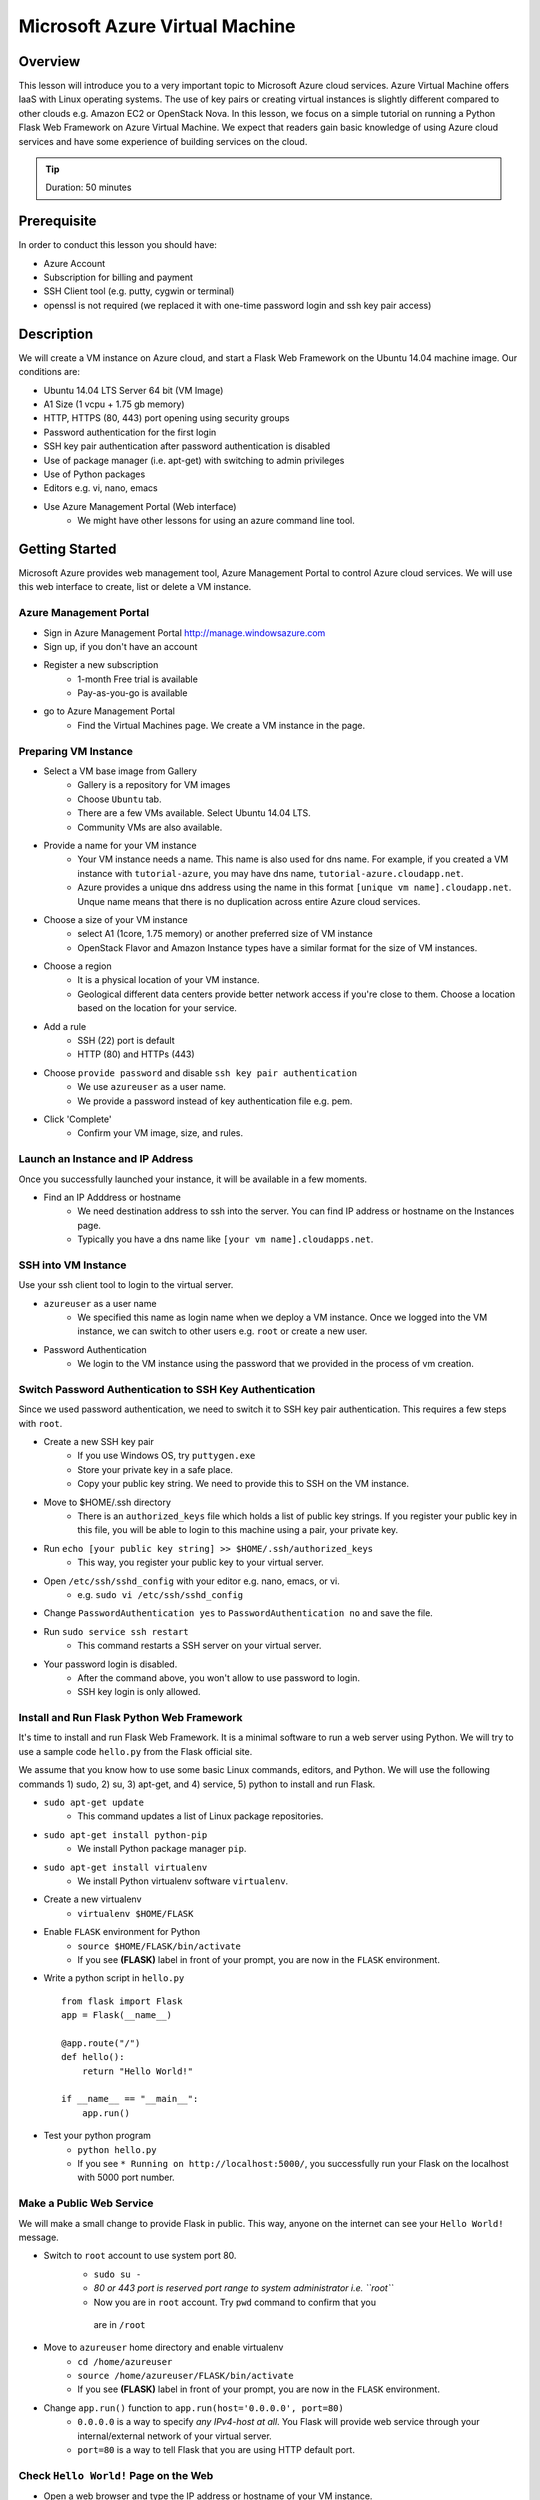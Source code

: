 Microsoft Azure Virtual Machine
======================================================================

Overview
----------------------------------------------------------------------

This lesson will introduce you to a very important topic to Microsoft Azure
cloud services. Azure Virtual Machine offers IaaS with Linux operating
systems. The use of key pairs or creating virtual instances is slightly
different compared to other clouds e.g. Amazon EC2 or OpenStack Nova.  In this
lesson, we focus on a simple tutorial on running a Python Flask Web Framework
on Azure Virtual Machine. We expect that readers gain basic knowledge of using
Azure cloud services and have some experience of building services on the
cloud.

.. tip:: Duration: 50 minutes

Prerequisite
----------------------------------------------------------------------

In order to conduct this lesson you should have:

* Azure Account
* Subscription for billing and payment
* SSH Client tool (e.g. putty, cygwin or terminal)
* openssl is not required (we replaced it with one-time password login and ssh
  key pair access)

Description
----------------------------------------------------------------------

We will create a VM instance on Azure cloud, and start a Flask Web Framework on
the Ubuntu 14.04 machine image. Our conditions are:

* Ubuntu 14.04 LTS Server 64 bit (VM Image)
* A1 Size (1 vcpu + 1.75 gb memory)
* HTTP, HTTPS (80, 443) port opening using security groups
* Password authentication for the first login
* SSH key pair authentication after password authentication is disabled
* Use of package manager (i.e. apt-get) with switching to admin privileges
* Use of Python packages
* Editors e.g. vi, nano, emacs
* Use Azure Management Portal (Web interface)
   - We might have other lessons for using an azure command line tool.

Getting Started
-------------------------------------------------------------------------------

Microsoft Azure provides web management tool, Azure Management Portal to
control Azure cloud services. We will use this web interface to create, list or
delete a VM instance.

Azure Management Portal
^^^^^^^^^^^^^^^^^^^^^^^^^^^^^^^^^^^^^^^^^^^^^^^^^^^^^^^^^^^^^^^^^^^^^^^^^^^^^^^

* Sign in Azure Management Portal 
  http://manage.windowsazure.com

* Sign up, if you don't have an account

* Register a new subscription
   - 1-month Free trial is available
   - Pay-as-you-go is available

* go to Azure Management Portal
   - Find the Virtual Machines page. We create a VM instance in the page.

Preparing VM Instance
^^^^^^^^^^^^^^^^^^^^^^^^^^^^^^^^^^^^^^^^^^^^^^^^^^^^^^^^^^^^^^^^^^^^^^^^^^^^^^^

* Select a VM base image from Gallery
   * Gallery is a repository for VM images
   * Choose ``Ubuntu`` tab.
   * There are a few VMs available. Select Ubuntu 14.04 LTS.
   * Community VMs are also available.

* Provide a name for your VM instance
   - Your VM instance needs a name. This name is also used for dns name.
     For example, if you created a VM instance with ``tutorial-azure``,
     you may have dns name, ``tutorial-azure.cloudapp.net``.
   - Azure provides a unique dns address using the name in this format ``[unique
     vm name].cloudapp.net``.  Unque name means that there is no duplication
     across entire Azure cloud services.

* Choose a size of your VM instance
   - select A1 (1core, 1.75 memory) or another preferred size of VM instance
   - OpenStack Flavor and Amazon Instance types have a similar format for the size
     of VM instances.

* Choose a region
   - It is a physical location of your VM instance.
   - Geological different data centers provide better network access if you're
     close to them. Choose a location based on the location for your service.

* Add a rule
   - SSH (22) port is default
   - HTTP (80) and HTTPs (443)

* Choose ``provide password`` and disable ``ssh key pair authentication``
   - We use ``azureuser`` as a user name.
   - We provide a password instead of key authentication file e.g. pem.

* Click 'Complete'
   - Confirm your VM image, size, and rules.

Launch an Instance and IP Address
^^^^^^^^^^^^^^^^^^^^^^^^^^^^^^^^^^^^^^^^^^^^^^^^^^^^^^^^^^^^^^^^^^^^^^^^^^^^^^^

Once you successfully launched your instance, it will be available in a few
moments.

* Find an IP Adddress or hostname
   - We need destination address to ssh into the server. You can find IP address
     or hostname on the Instances page.
   - Typically you have a dns name like ``[your vm name].cloudapps.net``.

SSH into VM Instance
^^^^^^^^^^^^^^^^^^^^^^^^^^^^^^^^^^^^^^^^^^^^^^^^^^^^^^^^^^^^^^^^^^^^^^^^^^^^^^^

Use your ssh client tool to login to the virtual server.

* ``azureuser`` as a user name 
   - We specified this name as login name when we deploy a VM instance.
     Once we logged into the VM instance, we can switch to other users e.g.
     ``root`` or create a new user.

* Password Authentication
   - We login to the VM instance using the password that we provided in the
     process of vm creation.

Switch Password Authentication to SSH Key Authentication
^^^^^^^^^^^^^^^^^^^^^^^^^^^^^^^^^^^^^^^^^^^^^^^^^^^^^^^^^^^^^^^^^^^^^^^^^^^^^^^

Since we used password authentication, we need to switch it to SSH key pair
authentication.  This requires a few steps with ``root``.

* Create a new SSH key pair
   - If you use Windows OS, try ``puttygen.exe``
   - Store your private key in a safe place.
   - Copy your public key string. We need to provide this to SSH on the VM instance.

* Move to $HOME/.ssh directory
   - There is an ``authorized_keys`` file which holds a list of public key strings.
     If you register your public key in this file, you will be able to login to
     this machine using a pair, your private key.

* Run ``echo [your public key string] >> $HOME/.ssh/authorized_keys``
   - This way, you register your public key to your virtual server.

* Open ``/etc/ssh/sshd_config`` with your editor e.g. nano, emacs, or vi.
   - e.g. ``sudo vi /etc/ssh/sshd_config``

* Change ``PasswordAuthentication yes`` to ``PasswordAuthentication no``
  and save the file.

* Run ``sudo service ssh restart``
   - This command restarts a SSH server on your virtual server.

* Your password login is disabled.
   - After the command above, you won't allow to use password to login.
   - SSH key login is only allowed.

Install and Run Flask Python Web Framework
^^^^^^^^^^^^^^^^^^^^^^^^^^^^^^^^^^^^^^^^^^^^^^^^^^^^^^^^^^^^^^^^^^^^^^^^^^^^^^^

It's time to install and run Flask Web Framework. It is a minimal software to
run a web server using Python. We will try to use a sample code ``hello.py``
from the Flask official site.

We assume that you know how to use some basic Linux commands, editors, and
Python. We will use the following commands 1) sudo, 2) su, 3) apt-get, and 4)
service, 5) python to install and run Flask.

* ``sudo apt-get update``
   - This command updates a list of Linux package repositories.

* ``sudo apt-get install python-pip``
   - We install Python package manager ``pip``.

* ``sudo apt-get install virtualenv``
   - We install Python virtualenv software ``virtualenv``.

* Create a new virtualenv
   - ``virtualenv $HOME/FLASK``

* Enable ``FLASK`` environment for Python
   - ``source $HOME/FLASK/bin/activate``
   - If you see **(FLASK)** label in front of your prompt, you are now in the
     ``FLASK`` environment. 

* Write a python script in ``hello.py``

  ::

        from flask import Flask
        app = Flask(__name__)

        @app.route("/")
        def hello():
            return "Hello World!"

        if __name__ == "__main__":
            app.run()

* Test your python program
   - ``python hello.py``
   - If you see  ``* Running on http://localhost:5000/``,
     you successfully run your Flask on the localhost with 5000 port number.

Make a Public Web Service
^^^^^^^^^^^^^^^^^^^^^^^^^^^^^^^^^^^^^^^^^^^^^^^^^^^^^^^^^^^^^^^^^^^^^^^^^^^^^^^

We will make a small change to provide Flask in public.
This way, anyone on the internet can see your ``Hello World!`` message.

* Switch to ``root`` account to use system port 80.
   - ``sudo su -``
   - *80 or 443 port is reserved port range to system administrator i.e. ``root``*
   - Now you are in ``root`` account. Try ``pwd`` command to confirm that you
    are in ``/root``
 
* Move to ``azureuser`` home directory and enable virtualenv
   - ``cd /home/azureuser``
   - ``source /home/azureuser/FLASK/bin/activate``
   - If you see **(FLASK)** label in front of your prompt, you are now in the
     ``FLASK`` environment. 

* Change ``app.run()`` function to ``app.run(host='0.0.0.0', port=80)``
   - ``0.0.0.0`` is a way to specify *any IPv4-host at all*. You Flask will
     provide web service through your internal/external network of your virtual
     server.
   - ``port=80`` is a way to tell Flask that you are using HTTP default port.

Check ``Hello World!`` Page on the Web
^^^^^^^^^^^^^^^^^^^^^^^^^^^^^^^^^^^^^^^^^^^^^^^^^^^^^^^^^^^^^^^^^^^^^^^^^^^^^^^

* Open a web browser and type the IP address or hostname of your VM instance.
   - If you see ``Hello World!`` page, you have now working Flask Web Framework
     on Azure.

Terminate your Cloud Resources *IMPORTANT*
^^^^^^^^^^^^^^^^^^^^^^^^^^^^^^^^^^^^^^^^^^^^^^^^^^^^^^^^^^^^^^^^^^^^^^^^^^^^^^^

If you completed your jobs on Azure cloud, you need to shutdown all of your
cloud resources and return the lease.  There is ``delete Cloud Service``
command or menu. If you do not terminate your resources, you will receive a
charge of using cloud services e.g. Virtual Machine, Cloud Service, or Storage.

Exercise1
-------------------------------------------------------------------------------

* Try to start a virtual server with Windows Server 2008 R2 SP1. Use Remote
  Desktop to log in. 

Exercise2
-------------------------------------------------------------------------------

**Additional (Optional) Study Material**

* Start one of community VM images. It needs some preparation before starting
  a virtual machine. Get some experience with using VM Depot which is an open
  repository for Azure VM images.

